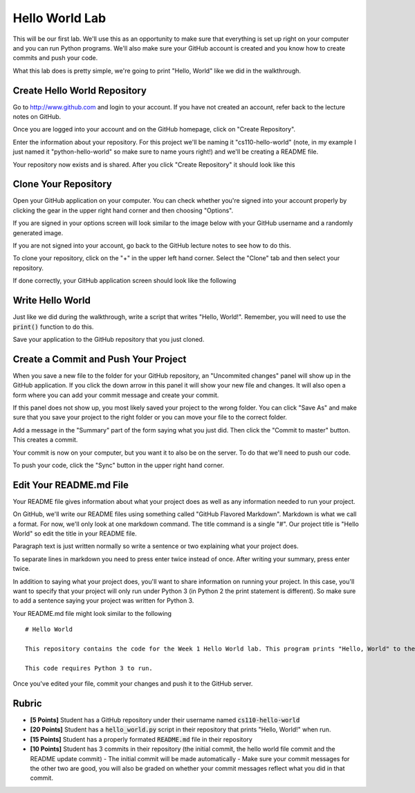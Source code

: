 
Hello World Lab
===============

This will be our first lab. We'll use this as an opportunity to make sure that everything is set up right on your computer and you can run Python programs. We'll also make sure your GitHub account is created and you know how to create commits and push your code. 

What this lab does is pretty simple, we're going to print "Hello, World" like we did in the walkthrough. 


Create Hello World Repository
-----------------------------

Go to http://www.github.com and login to your account. If you have not created an account, refer back to the lecture notes on GitHub. 

Once you are logged into your account and on the GitHub homepage, click on "Create Repository". 

.. image:: create-repo.png
    :align: center

Enter the information about your repository. For this project we'll be naming it "cs110-hello-world" (note, in my example I just named it "python-hello-world" so make sure to name yours right!) and we'll be creating a README file. 

.. image:: create-repo-settings.png
    :align: center

Your repository now exists and is shared. After you click "Create Repository" it should look like this

.. image:: create-repo-done.png
    :align: center


Clone Your Repository
---------------------

Open your GitHub application on your computer. You can check whether you're signed into your account properly by clicking the gear in the upper right hand corner and then choosing "Options". 

.. image:: github-options.png
    :align: center

If you are signed in your options screen will look similar to the image below with your GitHub username and a randomly generated image. 

.. image:: github-settings.png
    :align: center

If you are not signed into your account, go back to the GitHub lecture notes to see how to do this. 

To clone your repository, click on the "+" in the upper left hand corner. Select the "Clone" tab and then select your repository. 

.. image:: github-clone.png
    :align: center

If done correctly, your GitHub application screen should look like the following

.. image:: github-home.png
    :align: center


Write Hello World
-----------------

Just like we did during the walkthrough, write a script that writes "Hello, World!". Remember, you will need to use the :code:`print()` function to do this. 

Save your application to the GitHub repository that you just cloned. 


Create a Commit and Push Your Project
-------------------------------------

When you save a new file to the folder for your GitHub repository, an "Uncommited changes" panel will show up in the GitHub application. If you click the down arrow in this panel it will show your new file and changes. It will also open a form where you can add your commit message and create your commit. 

.. image:: commit-ready.png
    :align: center

If this panel does not show up, you most likely saved your project to the wrong folder. You can click "Save As" and make sure that you save your project to the right folder or you can move your file to the correct folder. 

Add a message in the "Summary" part of the form saying what you just did. Then click the "Commit to master" button. This creates a commit. 

Your commit is now on your computer, but you want it to also be on the server. To do that we'll need to push our code. 

To push your code, click the "Sync" button in the upper right hand corner. 

.. image:: github-sync.png
    :align: center


Edit Your README.md File
------------------------

Your README file gives information about what your project does as well as any information needed to run your project. 

On GitHub, we'll write our README files using something called "GitHub Flavored Markdown". Markdown is what we call a format. For now, we'll only look at one markdown command. The title command is a single "#". Our project title is "Hello World" so edit the title in your README file. 

Paragraph text is just written normally so write a sentence or two explaining what your project does. 

To separate lines in markdown you need to press enter twice instead of once. After writing your summary, press enter twice. 

In addition to saying what your project does, you'll want to share information on running your project. In this case, you'll want to specify that your project will only run under Python 3 (in Python 2 the print statement is different). So make sure to add a sentence saying your project was written for Python 3. 

Your README.md file might look similar to the following

::

    # Hello World

    This repository contains the code for the Week 1 Hello World lab. This program prints "Hello, World" to the console. 

    This code requires Python 3 to run. 

Once you've edited your file, commit your changes and push it to the GitHub server.

Rubric
------

- **[5 Points]** Student has a GitHub repository under their username named :code:`cs110-hello-world`
- **[20 Points]** Student has a :code:`hello_world.py` script in their repository that prints "Hello, World!" when run. 
- **[15 Points]** Student has a properly formated :code:`README.md` file in their repository
- **[10 Points]** Student has 3 commits in their repository (the initial commit, the hello world file commit and the README update commit)
  - The initial commit will be made automatically
  - Make sure your commit messages for the other two are good, you will also be graded on whether your commit messages reflect what you did in that commit. 
